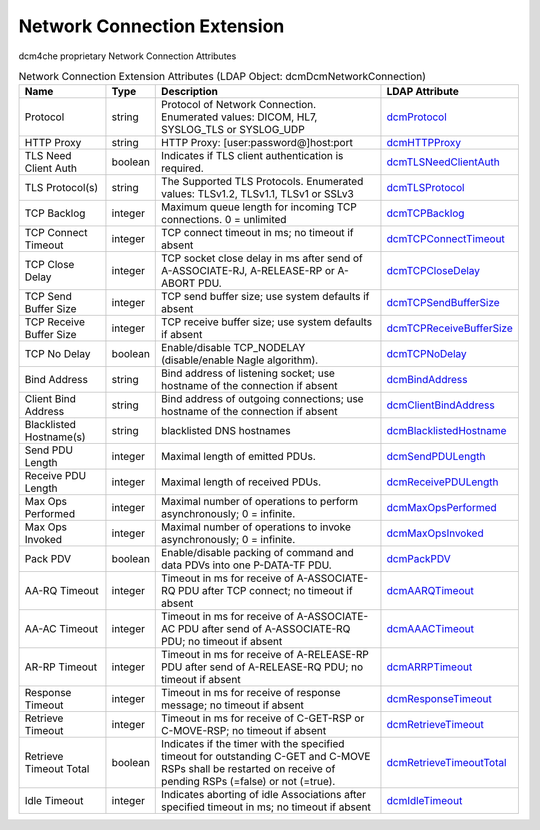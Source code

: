 Network Connection Extension
============================
dcm4che proprietary Network Connection Attributes

.. tabularcolumns:: |p{4cm}|l|p{8cm}|l|
.. csv-table:: Network Connection Extension Attributes (LDAP Object: dcmDcmNetworkConnection)
    :header: Name, Type, Description, LDAP Attribute
    :widths: 20, 7, 60, 13

    "Protocol",string,"Protocol of Network Connection. Enumerated values: DICOM, HL7, SYSLOG_TLS or SYSLOG_UDP","
    .. _dcmProtocol:

    dcmProtocol_"
    "HTTP Proxy",string,"HTTP Proxy: [user:password@]host:port","
    .. _dcmHTTPProxy:

    dcmHTTPProxy_"
    "TLS Need Client Auth",boolean,"Indicates if TLS client authentication is required.","
    .. _dcmTLSNeedClientAuth:

    dcmTLSNeedClientAuth_"
    "TLS Protocol(s)",string,"The Supported TLS Protocols. Enumerated values: TLSv1.2, TLSv1.1, TLSv1 or SSLv3","
    .. _dcmTLSProtocol:

    dcmTLSProtocol_"
    "TCP Backlog",integer,"Maximum queue length for incoming TCP connections. 0 = unlimited","
    .. _dcmTCPBacklog:

    dcmTCPBacklog_"
    "TCP Connect Timeout",integer,"TCP connect timeout in ms; no timeout if absent","
    .. _dcmTCPConnectTimeout:

    dcmTCPConnectTimeout_"
    "TCP Close Delay",integer,"TCP socket close delay in ms after send of A-ASSOCIATE-RJ, A-RELEASE-RP or A-ABORT PDU.","
    .. _dcmTCPCloseDelay:

    dcmTCPCloseDelay_"
    "TCP Send Buffer Size",integer,"TCP send buffer size; use system defaults if absent","
    .. _dcmTCPSendBufferSize:

    dcmTCPSendBufferSize_"
    "TCP Receive Buffer Size",integer,"TCP receive buffer size; use system defaults if absent","
    .. _dcmTCPReceiveBufferSize:

    dcmTCPReceiveBufferSize_"
    "TCP No Delay",boolean,"Enable/disable TCP_NODELAY (disable/enable Nagle algorithm).","
    .. _dcmTCPNoDelay:

    dcmTCPNoDelay_"
    "Bind Address",string,"Bind address of listening socket; use hostname of the connection if absent","
    .. _dcmBindAddress:

    dcmBindAddress_"
    "Client Bind Address",string,"Bind address of outgoing connections; use hostname of the connection if absent","
    .. _dcmClientBindAddress:

    dcmClientBindAddress_"
    "Blacklisted Hostname(s)",string,"blacklisted DNS hostnames","
    .. _dcmBlacklistedHostname:

    dcmBlacklistedHostname_"
    "Send PDU Length",integer,"Maximal length of emitted PDUs.","
    .. _dcmSendPDULength:

    dcmSendPDULength_"
    "Receive PDU Length",integer,"Maximal length of received PDUs.","
    .. _dcmReceivePDULength:

    dcmReceivePDULength_"
    "Max Ops Performed",integer,"Maximal number of operations to perform asynchronously; 0 = infinite.","
    .. _dcmMaxOpsPerformed:

    dcmMaxOpsPerformed_"
    "Max Ops Invoked",integer,"Maximal number of operations to invoke asynchronously; 0 = infinite.","
    .. _dcmMaxOpsInvoked:

    dcmMaxOpsInvoked_"
    "Pack PDV",boolean,"Enable/disable packing of command and data PDVs into one P-DATA-TF PDU.","
    .. _dcmPackPDV:

    dcmPackPDV_"
    "AA-RQ Timeout",integer,"Timeout in ms for receive of A-ASSOCIATE-RQ PDU after TCP connect; no timeout if absent","
    .. _dcmAARQTimeout:

    dcmAARQTimeout_"
    "AA-AC Timeout",integer,"Timeout in ms for receive of A-ASSOCIATE-AC PDU after send of A-ASSOCIATE-RQ PDU; no timeout if absent","
    .. _dcmAAACTimeout:

    dcmAAACTimeout_"
    "AR-RP Timeout",integer,"Timeout in ms for receive of A-RELEASE-RP PDU after send of A-RELEASE-RQ PDU; no timeout if absent","
    .. _dcmARRPTimeout:

    dcmARRPTimeout_"
    "Response Timeout",integer,"Timeout in ms for receive of response message; no timeout if absent","
    .. _dcmResponseTimeout:

    dcmResponseTimeout_"
    "Retrieve Timeout",integer,"Timeout in ms for receive of C-GET-RSP or C-MOVE-RSP; no timeout if absent","
    .. _dcmRetrieveTimeout:

    dcmRetrieveTimeout_"
    "Retrieve Timeout Total",boolean,"Indicates if the timer with the specified timeout for outstanding C-GET and C-MOVE RSPs shall be restarted on receive of pending RSPs (=false) or not (=true).","
    .. _dcmRetrieveTimeoutTotal:

    dcmRetrieveTimeoutTotal_"
    "Idle Timeout",integer,"Indicates aborting of idle Associations after specified timeout in ms; no timeout if absent","
    .. _dcmIdleTimeout:

    dcmIdleTimeout_"
